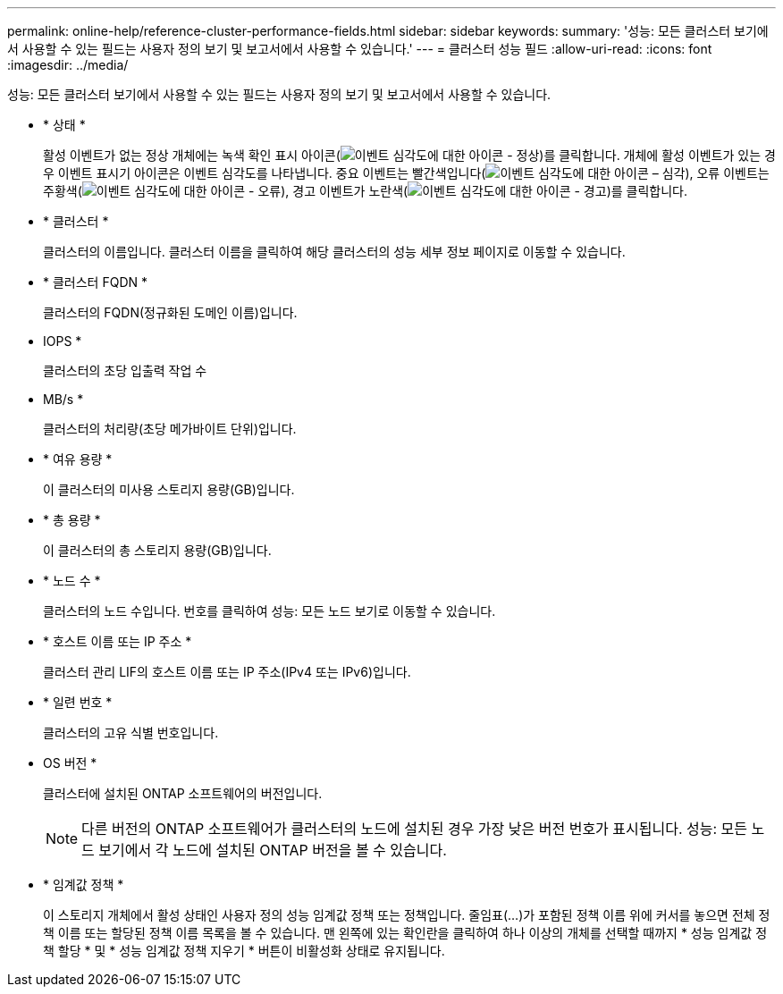 ---
permalink: online-help/reference-cluster-performance-fields.html 
sidebar: sidebar 
keywords:  
summary: '성능: 모든 클러스터 보기에서 사용할 수 있는 필드는 사용자 정의 보기 및 보고서에서 사용할 수 있습니다.' 
---
= 클러스터 성능 필드
:allow-uri-read: 
:icons: font
:imagesdir: ../media/


[role="lead"]
성능: 모든 클러스터 보기에서 사용할 수 있는 필드는 사용자 정의 보기 및 보고서에서 사용할 수 있습니다.

* * 상태 *
+
활성 이벤트가 없는 정상 개체에는 녹색 확인 표시 아이콘(image:../media/sev-normal-um60.png["이벤트 심각도에 대한 아이콘 - 정상"])를 클릭합니다. 개체에 활성 이벤트가 있는 경우 이벤트 표시기 아이콘은 이벤트 심각도를 나타냅니다. 중요 이벤트는 빨간색입니다(image:../media/sev-critical-um60.png["이벤트 심각도에 대한 아이콘 – 심각"]), 오류 이벤트는 주황색(image:../media/sev-error-um60.png["이벤트 심각도에 대한 아이콘 - 오류"]), 경고 이벤트가 노란색(image:../media/sev-warning-um60.png["이벤트 심각도에 대한 아이콘 - 경고"])를 클릭합니다.

* * 클러스터 *
+
클러스터의 이름입니다. 클러스터 이름을 클릭하여 해당 클러스터의 성능 세부 정보 페이지로 이동할 수 있습니다.

* * 클러스터 FQDN *
+
클러스터의 FQDN(정규화된 도메인 이름)입니다.

* IOPS *
+
클러스터의 초당 입출력 작업 수

* MB/s *
+
클러스터의 처리량(초당 메가바이트 단위)입니다.

* * 여유 용량 *
+
이 클러스터의 미사용 스토리지 용량(GB)입니다.

* * 총 용량 *
+
이 클러스터의 총 스토리지 용량(GB)입니다.

* * 노드 수 *
+
클러스터의 노드 수입니다. 번호를 클릭하여 성능: 모든 노드 보기로 이동할 수 있습니다.

* * 호스트 이름 또는 IP 주소 *
+
클러스터 관리 LIF의 호스트 이름 또는 IP 주소(IPv4 또는 IPv6)입니다.

* * 일련 번호 *
+
클러스터의 고유 식별 번호입니다.

* OS 버전 *
+
클러스터에 설치된 ONTAP 소프트웨어의 버전입니다.

+
[NOTE]
====
다른 버전의 ONTAP 소프트웨어가 클러스터의 노드에 설치된 경우 가장 낮은 버전 번호가 표시됩니다. 성능: 모든 노드 보기에서 각 노드에 설치된 ONTAP 버전을 볼 수 있습니다.

====
* * 임계값 정책 *
+
이 스토리지 개체에서 활성 상태인 사용자 정의 성능 임계값 정책 또는 정책입니다. 줄임표(...)가 포함된 정책 이름 위에 커서를 놓으면 전체 정책 이름 또는 할당된 정책 이름 목록을 볼 수 있습니다. 맨 왼쪽에 있는 확인란을 클릭하여 하나 이상의 개체를 선택할 때까지 * 성능 임계값 정책 할당 * 및 * 성능 임계값 정책 지우기 * 버튼이 비활성화 상태로 유지됩니다.


